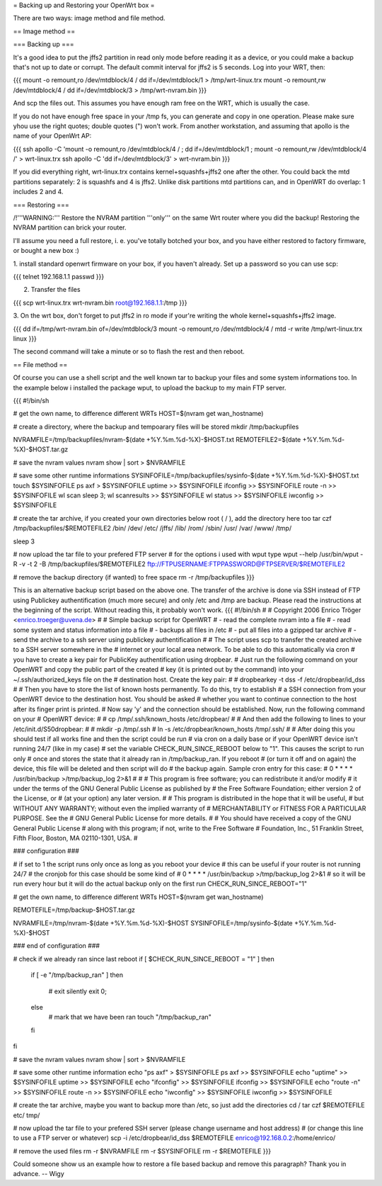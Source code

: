 = Backing up and Restoring your OpenWrt box =

There are two ways: image method and file method.


== Image method ==

=== Backing up ===

It's a good idea to put the jffs2 partition in read only mode before reading it as
a device, or you could make a backup that's not up to date or corrupt. The default
commit interval for jffs2 is 5 seconds. Log into your WRT, then:

{{{
mount -o remount,ro /dev/mtdblock/4 /
dd if=/dev/mtdblock/1 > /tmp/wrt-linux.trx
mount -o remount,rw /dev/mtdblock/4 /
dd if=/dev/mtdblock/3 > /tmp/wrt-nvram.bin
}}}

And scp the files out. This assumes you have enough ram free on the WRT, which is
usually the case. 

If you do not have enough free space in your /tmp fs, you can generate and copy in one operation.  Please make sure yhou use the right quotes; double quotes (") won't work.  From another workstation, and assuming that apollo is the name of your OpenWrt AP:

{{{
ssh apollo -C 'mount -o remount,ro /dev/mtdblock/4 / ; dd if=/dev/mtdblock/1 ; mount -o remount,rw /dev/mtdblock/4 /' > wrt-linux.trx
ssh apollo -C 'dd if=/dev/mtdblock/3' > wrt-nvram.bin
}}}

If you did everything right, wrt-linux.trx contains kernel+squashfs+jffs2 one after the other.
You could back the mtd partitions separately: 2 is squashfs and 4 is jffs2. Unlike
disk partitions mtd partitions can, and in OpenWRT do overlap: 1 includes 2 and 4.


=== Restoring ===

/!\ '''WARNING:''' Restore the NVRAM partition '''only''' on the same Wrt router where
you did the backup! Restoring the NVRAM partition can brick your router.

I'll assume you need a full restore, i. e. you've totally botched your box, and you
have either restored to factory firmware, or bought a new box :)

1. install standard openwrt firmware on your box, if you haven't already. Set up a
password so you can use scp:

{{{
telnet 192.168.1.1
passwd
}}}

2. Transfer the files

{{{
scp wrt-linux.trx wrt-nvram.bin root@192.168.1.1:/tmp
}}}

3. On the wrt box, don't forget to put jffs2 in ro mode if your're writing the
whole kernel+squashfs+jffs2 image.

{{{
dd if=/tmp/wrt-nvram.bin of=/dev/mtdblock/3
mount -o remount,ro /dev/mtdblock/4 /
mtd -r write /tmp/wrt-linux.trx linux
}}}

The second command will take a minute or so to flash the rest and then reboot.


== File method ==

Of course you can use a shell script and the well known tar to backup your files and
some system informations too. In the example below i installed the package wput, to
upload the backup to my main FTP server.

{{{
#!/bin/sh

# get the own name, to difference different WRTs
HOST=$(nvram get wan_hostname)

# create a directory, where the backup and tempoarary files will be stored
mkdir /tmp/backupfiles

NVRAMFILE=/tmp/backupfiles/nvram-$(date +%Y.%m.%d-%X)-$HOST.txt
REMOTEFILE2=$(date +%Y.%m.%d-%X)-$HOST.tar.gz

# save the nvram values
nvram show | sort > $NVRAMFILE

# save some other runtime informations
SYSINFOFILE=/tmp/backupfiles/sysinfo-$(date +%Y.%m.%d-%X)-$HOST.txt
touch $SYSINFOFILE
ps axf > $SYSINFOFILE
uptime >> $SYSINFOFILE
ifconfig >> $SYSINFOFILE
route -n >> $SYSINFOFILE
wl scan
sleep 3;
wl scanresults >> $SYSINFOFILE
wl status >> $SYSINFOFILE
iwconfig >> $SYSINFOFILE

# create the tar archive, if you created your own directories below root ( / ), add the directory here too
tar czf /tmp/backupfiles/$REMOTEFILE2 /bin/ /dev/ /etc/ /jffs/ /lib/ /rom/ /sbin/ /usr/ /var/ /www/ /tmp/

sleep 3

# now upload the tar file to your prefered FTP server
# for the options i used with wput type wput --help
/usr/bin/wput -R -v -t 2 -B /tmp/backupfiles/$REMOTEFILE2 ftp://FTPUSERNAME:FTPPASSWORD@FTPSERVER/$REMOTEFILE2

# remove the backup directory (if wanted) to free space
rm -r /tmp/backupfiles
}}}

This is an alternative backup script based on the above one. The transfer of the archive is done via SSH instead of FTP using Publickey authentification (much more secure) and only /etc and /tmp are backup. Please read the instructions at the beginning of the script. Without reading this, it probably won't work.
{{{
#!/bin/sh
#
# Copyright 2006 Enrico Tröger <enrico.troeger@uvena.de>
#
# Simple backup script for OpenWRT
# - read the complete nvram into a file
# - read some system and status information into a file
# - backups all files in /etc
# - put all files into a gzipped tar archive
# - send the archive to a ssh server using publickey authentification
#
# The script uses scp to transfer the created archive to a SSH server somewhere in the
# internet or your local area network. To be able to do this automatically via cron
# you have to create a key pair for PublicKey authentification using dropbear.
# Just run the following command on your OpenWRT and copy the public part of the created
# key (it is printed out by the command) into your ~/.ssh/authorized_keys file on the
# destination host. Create the key pair:
#
# dropbearkey -t dss -f /etc/dropbear/id_dss
#
# Then you have to store the list of known hosts permanently. To do this, try to establish
# a SSH connection from your OpenWRT device to the destination host. You should be asked
# whether you want to continue connection to the host after its finger print is printed.
# Now say 'y' and the connection should be established. Now, run the following command on your
# OpenWRT device:
#
# cp /tmp/.ssh/known_hosts /etc/dropbear/
#
# And then add the following to lines to your /etc/init.d/S50dropbear:
#
# mkdir -p /tmp/.ssh
# ln -s /etc/dropbear/known_hosts /tmp/.ssh/
#
# After doing this you should test if all works fine and then the script could be run
# via cron on a daily base or if your OpenWRT device isn't running 24/7 (like in my case)
# set the variable CHECK_RUN_SINCE_REBOOT below to "1". This causes the script to run only
# once and stores the state that it already ran in /tmp/backup_ran. If you reboot
# (or turn it off and on again) the device, this file will be deleted and then script will do
# the backup again. Sample cron entry for this case:
# 0 * * * * /usr/bin/backup >/tmp/backup_log 2>&1
#
#
# This program is free software; you can redistribute it and/or modify
# it under the terms of the GNU General Public License as published by
# the Free Software Foundation; either version 2 of the License, or
# (at your option) any later version.
#
# This program is distributed in the hope that it will be useful,
# but WITHOUT ANY WARRANTY; without even the implied warranty of
# MERCHANTABILITY or FITNESS FOR A PARTICULAR PURPOSE.  See the
# GNU General Public License for more details.
#
# You should have received a copy of the GNU General Public License
# along with this program; if not, write to the Free Software
# Foundation, Inc., 51 Franklin Street, Fifth Floor, Boston, MA 02110-1301, USA.
#


### configuration ###

# if set to 1 the script runs only once as long as you reboot your device
# this can be useful if your router is not running 24/7
# the cronjob for this case should be some kind of
# 0 * * * * /usr/bin/backup >/tmp/backup_log 2>&1
# so it will be run every hour but it will do the actual backup only on the first run
CHECK_RUN_SINCE_REBOOT="1"

# get the own name, to difference different WRTs
HOST=$(nvram get wan_hostname)

REMOTEFILE=/tmp/backup-$HOST.tar.gz

NVRAMFILE=/tmp/nvram-$(date +%Y.%m.%d-%X)-$HOST
SYSINFOFILE=/tmp/sysinfo-$(date +%Y.%m.%d-%X)-$HOST


### end of configuration ###



# check if we already ran since last reboot
if [ $CHECK_RUN_SINCE_REBOOT = "1" ]
then
	if [ -e "/tmp/backup_ran" ]
	then
		# exit silently
		exit 0;
	else
		# mark that we have been ran
		touch "/tmp/backup_ran"
	fi
fi


# save the nvram values
nvram show | sort > $NVRAMFILE

# save some other runtime information
echo "ps axf" > $SYSINFOFILE
ps axf >> $SYSINFOFILE
echo "uptime" >> $SYSINFOFILE
uptime >> $SYSINFOFILE
echo "ifconfig" >> $SYSINFOFILE
ifconfig >> $SYSINFOFILE
echo "route -n" >> $SYSINFOFILE
route -n >> $SYSINFOFILE
echo "iwconfig" >> $SYSINFOFILE
iwconfig >> $SYSINFOFILE

# create the tar archive, maybe you want to backup more than /etc, so just add the directories
cd /
tar czf $REMOTEFILE etc/ tmp/


# now upload the tar file to your prefered SSH server (please change username and host address)
# (or change this line to use a FTP server or whatever)
scp -i /etc/dropbear/id_dss $REMOTEFILE enrico@192.168.0.2:/home/enrico/


# remove the used files
rm -r $NVRAMFILE
rm -r $SYSINFOFILE
rm -r $REMOTEFILE
}}}

Could someone show us an example how to restore a file based backup and remove this paragraph? Thank you in advance. -- Wigy
